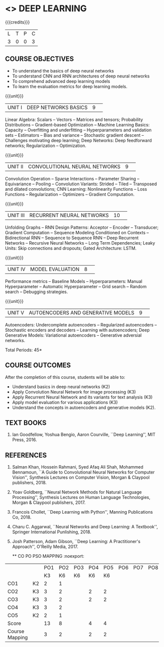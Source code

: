 * <<<PE304>>> DEEP LEARNING
:properties:
:author: Mr. B. Senthil Kumar and Dr. D. Thenmozhi
:date: 
:end:

#+startup: showall
#+begin_comment
1. This syllabus was not offered under AU-2017 Regulations for UG.
2. Introduces the Deep learning theory to undergraduate students which is recent trend and 
   has its application in different areas.
3. This subject is offered under M.E syllabus with additional unit on Deep learning with Tensorflow. 
   For changes, see the individual units.
4. Five Course outcomes specified and aligned with units.
5. No lab.
#+end_comment


{{{credits}}}
|L|T|P|C|
|3|0|0|3|

** COURSE OBJECTIVES
- To understand the basics of deep neural networks
- To understand CNN and RNN architectures of deep neural networks
- To comprehend advanced deep learning models
- To learn the evaluation metrics for deep learning models.

{{{unit}}}
|UNIT I|DEEP NETWORKS BASICS|9| 
Linear Algebra: Scalars -- Vectors -- Matrices and tensors;
Probability Distributions -- Gradient-based Optimization -- Machine
Learning Basics: Capacity -- Overfitting and underfitting --
Hyperparameters and validation sets -- Estimators -- Bias and variance
-- Stochastic gradient descent -- Challenges motivating deep learning;
Deep Networks: Deep feedforward networks; Regularization --
Optimization.

#+begin_comment
Same as Unit-I in PG syllabus.
#+end_comment


{{{unit}}}
|UNIT II|CONVOLUTIONAL NEURAL NETWORKS|9| 
Convolution Operation -- Sparse Interactions -- Parameter Sharing --
Equivariance -- Pooling -- Convolution Variants: Strided -- Tiled --
Transposed and dilated convolutions; CNN Learning: Nonlinearity
Functions -- Loss Functions -- Regularization -- Optimizers --
Gradient Computation.

#+begin_comment
Same as Unit-II in PG syllabus except the different CNN architectures.
#+end_comment

{{{unit}}}
|UNIT III|RECURRENT NEURAL NETWORKS|10| 
Unfolding Graphs -- RNN Design Patterns: Acceptor -- Encoder --
Transducer; Gradient Computation -- Sequence Modeling Conditioned on
Contexts -- Bidirectional RNN -- Sequence to Sequence RNN -- Deep
Recurrent Networks -- Recursive Neural Networks -- Long Term
Dependencies; Leaky Units: Skip connections and dropouts; Gated
Architecture: LSTM.

#+begin_comment
Same as Unit-III in PG syllabus. Gated RNN is ignored.
#+end_comment


{{{unit}}}
|UNIT IV|MODEL EVALUATION|8| 
Performance metrics -- Baseline Models -- Hyperparameters: Manual
Hyperparameter -- Automatic Hyperparameter -- Grid search -- Random
search -- Debugging strategies.

#+begin_comment
Model evaluation included for beginners in Deep learning. Not in PG syllabus.
#+end_comment

{{{unit}}}
|UNIT V|AUTOENCODERS AND GENERATIVE MODELS|9| 
Autoencoders: Undercomplete autoencoders -- Regularized autoencoders
-- Stochastic encoders and decoders -- Learning with autoencoders;
Deep Generative Models: Variational autoencoders -- Generative
adversial networks.

#+begin_comment
Same as in Unit-IV in PG syllabus except the Representation learning.
#+end_comment


\hfill *Total Periods: 45*

** COURSE OUTCOMES
After the completion of this course, students will be able to: 
- Understand basics in deep neural networks (K2)
- Apply Convolution Neural Network for image processing (K3)
- Apply Recurrent Neural Network and its variants for text analysis
  (K3)
- Apply model evaluation for various applications (K3)
- Understand the concepts in autoencoders and generative models (K2).

** TEXT BOOKS
1. Ian Goodfellow, Yoshua Bengio, Aaron Courville, ``Deep Learning'',
   MIT Press, 2016.

** REFERENCES
1. Salman Khan, Hossein Rahmani, Syed Afaq Ali Shah, Mohammed
   Bennamoun, ``A Guide to Convolutional Neural Networks for Computer
   Vision'', Synthesis Lectures on Computer Vision, Morgan & Claypool
   publishers, 2018.
2. Yoav Goldberg, ``Neural Network Methods for Natural Language
   Processing'', Synthesis Lectures on Human Language Technologies,
   Morgan & Claypool publishers, 2017.
3. Francois Chollet, ``Deep Learning with Python'', Manning
   Publications Co, 2018.
4. Charu C. Aggarwal, ``Neural Networks and Deep Learning: A
   Textbook'', Springer International Punlishing, 2018.
5. Josh Patterson, Adam Gibson, ``Deep Learning: A Practitioner's
   Approach'', O'Reilly Media, 2017.


 
   ** CO PO PSO MAPPING :noexport:
#+NAME: co-po-mapping
|              |   | PO1 | PO2 | PO3 | PO4 | PO5 | PO6 | PO7 | PO8 | PO9 | PO10 | PO11 | PO12 | PSO1 | PSO2 | PSO3 |
|              | |  K3 |   K6 | K6  | K6  | K6   |    |    |    |    |     |     |     |    K6 | K5   |  K6  |
| CO1          | K2  |   2 |   1 |    |    |    |    |    |    |    |     |     |     |    1 |     |    |
| CO2          |  K3 |   3 |   2 |    |  2 | 2  |    |    |    |    |     |     |     |    2 |     |  2  |
| CO3          | K3  |   3 |   2 |    |  2 | 2  |    |    |    |    |     |     |     |    2 |     |  2 |
| CO4          | K3  |   3 |   2 |    |    |    |    |    |    |    |     |     |     |    2 |     |   |
| CO5          |  K2 |   2 |   1 |    |    |    |    |    |    |    |     |     |     |    1 |     |    |
| Score        |   |  13 |  8 |    | 4  |  4 |    |    |    |    |     |     |     |   8 |    |  4  |
| Course Mapping|  |   3 |   2 |    | 2  |  2 |    |    |    |    |     |     |     |    2 |    |   2 |

